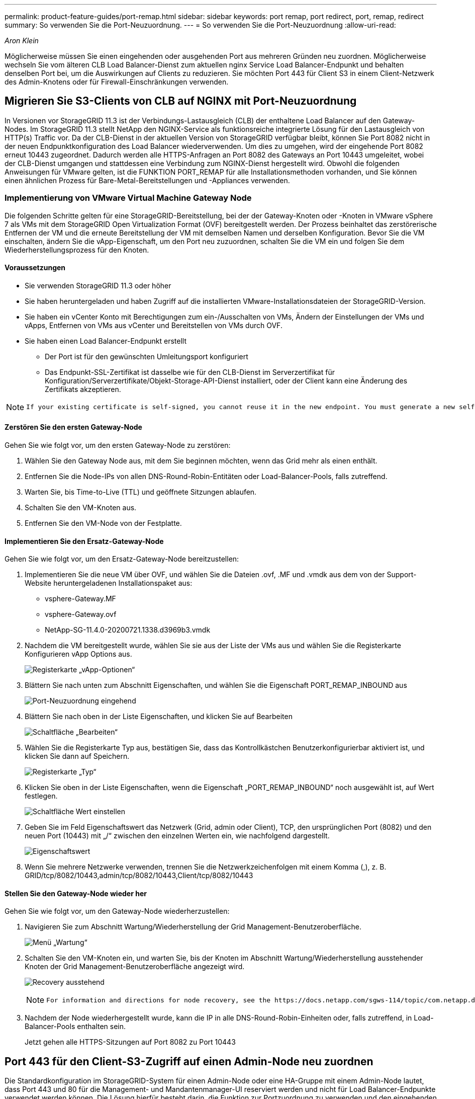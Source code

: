 ---
permalink: product-feature-guides/port-remap.html 
sidebar: sidebar 
keywords: port remap, port redirect, port, remap, redirect 
summary: So verwenden Sie die Port-Neuzuordnung. 
---
= So verwenden Sie die Port-Neuzuordnung
:allow-uri-read: 


_Aron Klein_

[role="lead"]
Möglicherweise müssen Sie einen eingehenden oder ausgehenden Port aus mehreren Gründen neu zuordnen. Möglicherweise wechseln Sie vom älteren CLB Load Balancer-Dienst zum aktuellen nginx Service Load Balancer-Endpunkt und behalten denselben Port bei, um die Auswirkungen auf Clients zu reduzieren. Sie möchten Port 443 für Client S3 in einem Client-Netzwerk des Admin-Knotens oder für Firewall-Einschränkungen verwenden.



== Migrieren Sie S3-Clients von CLB auf NGINX mit Port-Neuzuordnung

In Versionen vor StorageGRID 11.3 ist der Verbindungs-Lastausgleich (CLB) der enthaltene Load Balancer auf den Gateway-Nodes. Im StorageGRID 11.3 stellt NetApp den NGINX-Service als funktionsreiche integrierte Lösung für den Lastausgleich von HTTP(s) Traffic vor. Da der CLB-Dienst in der aktuellen Version von StorageGRID verfügbar bleibt, können Sie Port 8082 nicht in der neuen Endpunktkonfiguration des Load Balancer wiederverwenden. Um dies zu umgehen, wird der eingehende Port 8082 erneut 10443 zugeordnet. Dadurch werden alle HTTPS-Anfragen an Port 8082 des Gateways an Port 10443 umgeleitet, wobei der CLB-Dienst umgangen und stattdessen eine Verbindung zum NGINX-Dienst hergestellt wird. Obwohl die folgenden Anweisungen für VMware gelten, ist die FUNKTION PORT_REMAP für alle Installationsmethoden vorhanden, und Sie können einen ähnlichen Prozess für Bare-Metal-Bereitstellungen und -Appliances verwenden.



=== Implementierung von VMware Virtual Machine Gateway Node

Die folgenden Schritte gelten für eine StorageGRID-Bereitstellung, bei der der Gateway-Knoten oder -Knoten in VMware vSphere 7 als VMs mit dem StorageGRID Open Virtualization Format (OVF) bereitgestellt werden. Der Prozess beinhaltet das zerstörerische Entfernen der VM und die erneute Bereitstellung der VM mit demselben Namen und derselben Konfiguration. Bevor Sie die VM einschalten, ändern Sie die vApp-Eigenschaft, um den Port neu zuzuordnen, schalten Sie die VM ein und folgen Sie dem Wiederherstellungsprozess für den Knoten.



==== Voraussetzungen

* Sie verwenden StorageGRID 11.3 oder höher
* Sie haben heruntergeladen und haben Zugriff auf die installierten VMware-Installationsdateien der StorageGRID-Version.
* Sie haben ein vCenter Konto mit Berechtigungen zum ein-/Ausschalten von VMs, Ändern der Einstellungen der VMs und vApps, Entfernen von VMs aus vCenter und Bereitstellen von VMs durch OVF.
* Sie haben einen Load Balancer-Endpunkt erstellt
+
** Der Port ist für den gewünschten Umleitungsport konfiguriert
** Das Endpunkt-SSL-Zertifikat ist dasselbe wie für den CLB-Dienst im Serverzertifikat für Konfiguration/Serverzertifikate/Objekt-Storage-API-Dienst installiert, oder der Client kann eine Änderung des Zertifikats akzeptieren.




[NOTE]
====
 If your existing certificate is self-signed, you cannot reuse it in the new endpoint. You must generate a new self-signed certificate when creating the endpoint and configure the clients to accept the new certificate.
====


==== Zerstören Sie den ersten Gateway-Node

Gehen Sie wie folgt vor, um den ersten Gateway-Node zu zerstören:

. Wählen Sie den Gateway Node aus, mit dem Sie beginnen möchten, wenn das Grid mehr als einen enthält.
. Entfernen Sie die Node-IPs von allen DNS-Round-Robin-Entitäten oder Load-Balancer-Pools, falls zutreffend.
. Warten Sie, bis Time-to-Live (TTL) und geöffnete Sitzungen ablaufen.
. Schalten Sie den VM-Knoten aus.
. Entfernen Sie den VM-Node von der Festplatte.




==== Implementieren Sie den Ersatz-Gateway-Node

Gehen Sie wie folgt vor, um den Ersatz-Gateway-Node bereitzustellen:

. Implementieren Sie die neue VM über OVF, und wählen Sie die Dateien .ovf, .MF und .vmdk aus dem von der Support-Website heruntergeladenen Installationspaket aus:
+
** vsphere-Gateway.MF
** vsphere-Gateway.ovf
** NetApp-SG-11.4.0-20200721.1338.d3969b3.vmdk


. Nachdem die VM bereitgestellt wurde, wählen Sie sie aus der Liste der VMs aus und wählen Sie die Registerkarte Konfigurieren vApp Options aus.
+
image:port-remap/vapp_options.png["Registerkarte „vApp-Optionen“"]

. Blättern Sie nach unten zum Abschnitt Eigenschaften, und wählen Sie die Eigenschaft PORT_REMAP_INBOUND aus
+
image:port-remap/remap_inbound.png["Port-Neuzuordnung eingehend"]

. Blättern Sie nach oben in der Liste Eigenschaften, und klicken Sie auf Bearbeiten
+
image:port-remap/edit_button.png["Schaltfläche „Bearbeiten“"]

. Wählen Sie die Registerkarte Typ aus, bestätigen Sie, dass das Kontrollkästchen Benutzerkonfigurierbar aktiviert ist, und klicken Sie dann auf Speichern.
+
image:port-remap/type_tab.png["Registerkarte „Typ“"]

. Klicken Sie oben in der Liste Eigenschaften, wenn die Eigenschaft „PORT_REMAP_INBOUND“ noch ausgewählt ist, auf Wert festlegen.
+
image:port-remap/edit_button.png["Schaltfläche Wert einstellen"]

. Geben Sie im Feld Eigenschaftswert das Netzwerk (Grid, admin oder Client), TCP, den ursprünglichen Port (8082) und den neuen Port (10443) mit „/“ zwischen den einzelnen Werten ein, wie nachfolgend dargestellt.
+
image:port-remap/value.png["Eigenschaftswert"]

. Wenn Sie mehrere Netzwerke verwenden, trennen Sie die Netzwerkzeichenfolgen mit einem Komma (,), z. B. GRID/tcp/8082/10443,admin/tcp/8082/10443,Client/tcp/8082/10443




==== Stellen Sie den Gateway-Node wieder her

Gehen Sie wie folgt vor, um den Gateway-Node wiederherzustellen:

. Navigieren Sie zum Abschnitt Wartung/Wiederherstellung der Grid Management-Benutzeroberfläche.
+
image:port-remap/maint_menu.png["Menü „Wartung“"]

. Schalten Sie den VM-Knoten ein, und warten Sie, bis der Knoten im Abschnitt Wartung/Wiederherstellung ausstehender Knoten der Grid Management-Benutzeroberfläche angezeigt wird.
+
image:port-remap/recover_pend.png["Recovery ausstehend"]

+
[NOTE]
====
 For information and directions for node recovery, see the https://docs.netapp.com/sgws-114/topic/com.netapp.doc.sg-maint/GUID-7E22B1B9-4169-4800-8727-75F25FC0FFB1.html[Recovery and Maintenance guide]
====
. Nachdem der Node wiederhergestellt wurde, kann die IP in alle DNS-Round-Robin-Einheiten oder, falls zutreffend, in Load-Balancer-Pools enthalten sein.
+
Jetzt gehen alle HTTPS-Sitzungen auf Port 8082 zu Port 10443





== Port 443 für den Client-S3-Zugriff auf einen Admin-Node neu zuordnen

Die Standardkonfiguration im StorageGRID-System für einen Admin-Node oder eine HA-Gruppe mit einem Admin-Node lautet, dass Port 443 und 80 für die Management- und Mandantenmanager-UI reserviert werden und nicht für Load Balancer-Endpunkte verwendet werden können. Die Lösung hierfür besteht darin, die Funktion zur Portzuordnung zu verwenden und den eingehenden Port 443 an einen neuen Port weiterzuleiten, der als Load Balancer-Endpunkt konfiguriert wird. Sobald der Client-S3-Datenverkehr abgeschlossen ist, kann Port 443 verwendet werden, die Grid-Management-UI ist nur über Port 8443 zugänglich, und die Mandantenmanagement-UI ist nur über Port 9443 zugänglich. Die Neuzuordnungsfunktion kann nur zum Installationszeitpunkt des Node konfiguriert werden. Um eine Port-Neuzuordnung eines aktiven Node im Grid zu implementieren, muss dieser auf den vorinstallierten Status zurückgesetzt werden. Dies ist ein destruktives Verfahren, das nach Durchführung der Konfigurationsänderung eine Recovery des Node einschließt.



=== Backup-Protokolle und Datenbanken

Administrator-Nodes enthalten Audit-Protokolle, prometheus-Kennzahlen sowie Verlaufsinformationen zu Attributen, Alarmen und Alarmen. Bei mehreren Administrator-Nodes haben Sie mehrere Kopien dieser Daten. Wenn sich in dem Grid nicht mehrere Administrator-Nodes befinden, sollten Sie diese Daten zur Wiederherstellung beibehalten, nachdem der Node nach Abschluss dieses Prozesses wiederhergestellt wurde. Wenn sich in Ihrem Grid ein anderer Administrator-Node befindet, können Sie die Daten von diesem Node während des Recovery-Prozesses kopieren. Wenn sich kein weiterer Admin-Node im Raster befindet, können Sie die Daten vor dem Zerstören des Node anhand der folgenden Anweisungen kopieren.



==== Prüfprotokolle kopieren

. Melden Sie sich beim Admin-Knoten an:
+
.. Geben Sie den folgenden Befehl ein: `ssh admin@_grid_node_IP_`
.. Geben Sie das im aufgeführte Passwort ein `Passwords.txt` Datei:
.. Geben Sie den folgenden Befehl ein, um zum Root zu wechseln: `su -`
.. Geben Sie das im aufgeführte Passwort ein `Passwords.txt` Datei:
.. Fügen Sie den SSH-privaten Schlüssel zum SSH-Agenten hinzu. Geben Sie Ein: `ssh-add`
.. Geben Sie das SSH-Zugriffspasswort ein, das im aufgeführt ist `Passwords.txt` Datei:
+
 When you are logged in as root, the prompt changes from `$` to `#`.


. Erstellen Sie das Verzeichnis, um alle Audit-Log-Dateien an einen temporären Speicherort auf einem separaten Grid-Knoten zu kopieren. Verwenden Sie _Storage_Node_01_:
+
.. `ssh admin@_storage_node_01_IP_`
.. `mkdir -p /var/local/tmp/saved-audit-logs`


. Beenden Sie den AMS-Dienst wieder auf dem Admin-Knoten, um zu verhindern, dass er eine neue Protokolldatei erstellt: `service ams stop`
. Benennen Sie die Datei audit.log um, damit sie die vorhandene Datei nicht überschreiben kann, wenn Sie sie in den wiederhergestellten Admin-Node kopieren.
+
.. Benennen Sie audit.log in einen eindeutigen nummerierten Dateinamen um, z. B. yyyy-mm-dd.txt.1. Sie können beispielsweise die Audit-Log-Datei in 2015-10-25.txt.1 umbenennen
+
[source, console]
----
cd /var/local/audit/export
ls -l
mv audit.log 2015-10-25.txt.1
----


. AMS-Dienst neu starten: `service ams start`
. Alle Audit-Log-Dateien kopieren: `scp * admin@_storage_node_01_IP_:/var/local/tmp/saved-audit-logs`




==== Kopieren Sie Prometheus Daten


NOTE: Das Kopieren der Prometheus-Datenbank dauert möglicherweise ein Stunde oder länger. Einige Grid Manager-Funktionen sind nicht verfügbar, während Dienste auf dem Admin-Knoten angehalten werden.

. Erstellen Sie das Verzeichnis, um die prometheus-Daten an einen temporären Speicherort auf einem separaten Grid-Knoten zu kopieren, auch hier wird _Storage_Node_01_ verwendet:
+
.. Melden Sie sich beim Speicher-Node an:
+
... Geben Sie den folgenden Befehl ein: `ssh admin@_storage_node_01_IP_`
... Geben Sie das im aufgeführte Passwort ein `Passwords.txt` Datei:
... Mkdir -p /var/local/tmp/prometheus`




. Melden Sie sich beim Admin-Knoten an:
+
.. Geben Sie den folgenden Befehl ein: `ssh admin@_admin_node_IP_`
.. Geben Sie das im aufgeführte Passwort ein `Passwords.txt` Datei:
.. Geben Sie den folgenden Befehl ein, um zum Root zu wechseln: `su -`
.. Geben Sie das im aufgeführte Passwort ein `Passwords.txt` Datei:
.. Fügen Sie den SSH-privaten Schlüssel zum SSH-Agenten hinzu. Geben Sie Ein: `ssh-add`
.. Geben Sie das SSH-Zugriffspasswort ein, das im aufgeführt ist `Passwords.txt` Datei:
+
 When you are logged in as root, the prompt changes from `$` to `#`.


. Halten Sie vom Admin-Knoten den Prometheus-Service an: `service prometheus stop`
+
.. Prometheus-Datenbank vom Quell-Admin-Node auf den Speicher-Node-Backup-Speicherort kopieren Knoten: `/rsync -azh --stats "/var/local/mysql_ibdata/prometheus/data" "_storage_node_01_IP_:/var/local/tmp/prometheus/"`


. Starten Sie den Prometheus-Service auf dem Quell-Admin-Node neu.`service prometheus start`




==== Sichern Sie Verlaufsinformationen

Die historischen Informationen werden in einer mysql-Datenbank gespeichert. Um eine Kopie der Datenbank abzuladen, benötigen Sie den Benutzer und das Passwort von NetApp. Wenn sich in der Tabelle ein weiterer Admin-Node befindet, ist dieser Schritt nicht erforderlich. Die Datenbank kann während der Recovery von einem verbleibenden Admin-Node geklont werden.

. Melden Sie sich beim Admin-Knoten an:
+
.. Geben Sie den folgenden Befehl ein: `ssh admin@_admin_node_IP_`
.. Geben Sie das im aufgeführte Passwort ein `Passwords.txt` Datei:
.. Geben Sie den folgenden Befehl ein, um zum Root zu wechseln: `su -`
.. Geben Sie das im aufgeführte Passwort ein `Passwords.txt` Datei:
.. Fügen Sie den SSH-privaten Schlüssel zum SSH-Agenten hinzu. Geben Sie Ein: `ssh-add`
.. Geben Sie das SSH-Zugriffspasswort ein, das im aufgeführt ist `Passwords.txt` Datei:
+
 When you are logged in as root, the prompt changes from `$` to `#`.


. Stoppen Sie StorageGRID-Dienste auf Admin-Knoten und starten sie ntp und mysql
+
.. Beenden Sie alle Dienste: `service servermanager stop`
.. Starten Sie den ntp-Service neu: `service ntp start`..Neustart mysql-Dienst: `service mysql start`


. Dump mi-Datenbank in /var/local/tmp
+
.. Geben Sie den folgenden Befehl ein: `mysqldump –u _username_ –p _password_ mi > /var/local/tmp/mysql-mi.sql`


. Kopieren Sie die mysql Dump-Datei auf einen alternativen Knoten, wir verwenden _Storage_Node_01:
`scp /var/local/tmp/mysql-mi.sql _storage_node_01_IP_:/var/local/tmp/mysql-mi.sql`
+
.. Wenn Sie keinen passwortlosen Zugriff auf andere Server mehr benötigen, entfernen Sie den privaten Schlüssel vom SSH-Agent. Geben Sie Ein: `ssh-add -D`






=== Erstellen Sie den Admin-Knoten neu

Nachdem Sie nun über eine Backup-Kopie aller gewünschten Daten und Protokolle verfügen, die sich entweder auf einem anderen Admin-Node im Grid oder an einem temporären Speicherort befinden, ist es an der Zeit, die Appliance zurückzusetzen, damit die Port-Neuzuordnung konfiguriert werden kann.

. Wenn Sie eine Appliance zurücksetzen, wird sie in den vorinstallierten Zustand zurückversetzt, wobei nur der Hostname, die IP-Adressen und die Netzwerkkonfigurationen beibehalten werden. Alle Daten gehen verloren, weshalb wir dafür gesorgt haben, dass alle wichtigen Informationen gesichert sind.
+
.. Geben Sie den folgenden Befehl ein: `sgareinstall`
+
[source, console]
----
root@sg100-01:~ # sgareinstall
WARNING: All StorageGRID Webscale services on this node will be shut down.
WARNING: Data stored on this node may be lost.
WARNING: You will have to reinstall StorageGRID Webscale to this node.

After running this command and waiting a few minutes for the node to reboot,
browse to one of the following URLs to reinstall StorageGRID Webscale on
this node:

    https://10.193.174.192:8443
    https://10.193.204.192:8443
    https://169.254.0.1:8443

Are you sure you want to continue (y/n)? y
Renaming SG installation flag file.
Initiating a reboot to trigger the StorageGRID Webscale appliance installation wizard.

----


. Nach einiger Zeit wird die Appliance neu gestartet, und Sie können auf die Knoten-PGE-Benutzeroberfläche zugreifen.
. Navigieren Sie zum Fenster Netzwerk konfigurieren
+
image:port-remap/remap_link.png["Wählen Sie Ports neu zuordnen"]

. Wählen Sie das gewünschte Netzwerk, Protokoll, Richtung und Ports aus, und klicken Sie dann auf die Schaltfläche Regel hinzufügen.
+

NOTE: Die Neuzuordnung von eingehendem Port 443 auf dem GRID-Netzwerk bricht die Installation und die Erweiterungsverfahren ab. Es wird nicht empfohlen, Port 443 im NETZNETZWERK neu zuzuordnen.

+
image:port-remap/app_remap.png["Port-Neuzuordnung zu Netzwerken hinzufügen"]

. Eine der gewünschten Port-Neuzuordnungen wurde hinzugefügt. Sie können zur Registerkarte „Home“ zurückkehren und auf die Schaltfläche „Installation starten“ klicken.


Sie können nun die Wiederherstellungsverfahren für den Admin-Knoten in befolgen link:https://docs.netapp.com/us-en/storagegrid-116/maintain/recovering-from-admin-node-failures.html["Produktdokumentation"]



== Wiederherstellung von Datenbanken und Protokollen

Nach der Wiederherstellung des Admin-Node können Sie nun die Metriken, Protokolle und Verlaufsinformationen wiederherstellen. Wenn sich ein anderer Administrator-Node im Raster befindet, folgen Sie den Anweisungen link:https://docs.netapp.com/us-en/storagegrid-116/maintain/recovering-from-admin-node-failures.html["Produktdokumentation"] Verwenden der Skripte _prometheus-Clone-db.sh_ und _mi-Clone-db.sh_. Wenn dies der einzige Admin-Node ist und Sie diese Daten sichern möchten, können Sie die folgenden Schritte ausführen, um die Informationen wiederherzustellen.



=== Kopieren Sie die Prüfprotokolle zurück

. Melden Sie sich beim Admin-Knoten an:
+
.. Geben Sie den folgenden Befehl ein: `ssh admin@_grid_node_IP_`
.. Geben Sie das im aufgeführte Passwort ein `Passwords.txt` Datei:
.. Geben Sie den folgenden Befehl ein, um zum Root zu wechseln: `su -`
.. Geben Sie das im aufgeführte Passwort ein `Passwords.txt` Datei:
.. Fügen Sie den SSH-privaten Schlüssel zum SSH-Agenten hinzu. Geben Sie Ein: `ssh-add`
.. Geben Sie das SSH-Zugriffspasswort ein, das im aufgeführt ist `Passwords.txt` Datei:
+
 When you are logged in as root, the prompt changes from `$` to `#`.


. Kopieren Sie die erhaltenen Audit-Log-Dateien auf den wiederhergestellten Admin-Knoten: `scp admin@_grid_node_IP_:/var/local/tmp/saved-audit-logs/YYYY* .`
. Löschen Sie aus Sicherheitsgründen die Prüfprotokolle vom fehlgeschlagenen Grid-Knoten, nachdem Sie überprüft haben, ob sie erfolgreich auf den wiederhergestellten Admin-Node kopiert wurden.
. Aktualisieren Sie die Benutzer- und Gruppeneinstellungen der Audit-Log-Dateien auf dem wiederhergestellten Admin-Knoten: `chown ams-user:bycast *`


Sie müssen auch alle bereits vorhandenen Clientzugriffe auf die Revisionsfreigabe wiederherstellen. Weitere Informationen finden Sie in den Anweisungen zum Verwalten von StorageGRID.



=== Restore von Prometheus Kennzahlen


NOTE: Das Kopieren der Prometheus-Datenbank dauert möglicherweise ein Stunde oder länger. Einige Grid Manager-Funktionen sind nicht verfügbar, während Dienste auf dem Admin-Knoten angehalten werden.

. Melden Sie sich beim Admin-Knoten an:
+
.. Geben Sie den folgenden Befehl ein: `ssh admin@_grid_node_IP_`
.. Geben Sie das im aufgeführte Passwort ein `Passwords.txt` Datei:
.. Geben Sie den folgenden Befehl ein, um zum Root zu wechseln: `su -`
.. Geben Sie das im aufgeführte Passwort ein `Passwords.txt` Datei:
.. Fügen Sie den SSH-privaten Schlüssel zum SSH-Agenten hinzu. Geben Sie Ein: `ssh-add`
.. Geben Sie das SSH-Zugriffspasswort ein, das im aufgeführt ist `Passwords.txt` Datei:
+
 When you are logged in as root, the prompt changes from `$` to `#`.


. Halten Sie vom Admin-Knoten den Prometheus-Service an: `service prometheus stop`
+
.. Kopieren Sie die Prometheus Datenbank vom Speicherort für temporäre Backups auf den Admin-Node: `/rsync -azh --stats "_backup_node_:/var/local/tmp/prometheus/" "/var/local/mysql_ibdata/prometheus/"`
.. Überprüfen Sie, ob sich die Daten im richtigen Pfad befinden und vollständig sind `ls /var/local/mysql_ibdata/prometheus/data/`


. Starten Sie den Prometheus-Service auf dem Quell-Admin-Node neu.`service prometheus start`




=== Historische Informationen wiederherstellen

. Melden Sie sich beim Admin-Knoten an:
+
.. Geben Sie den folgenden Befehl ein: `ssh admin@_grid_node_IP_`
.. Geben Sie das im aufgeführte Passwort ein `Passwords.txt` Datei:
.. Geben Sie den folgenden Befehl ein, um zum Root zu wechseln: `su -`
.. Geben Sie das im aufgeführte Passwort ein `Passwords.txt` Datei:
.. Fügen Sie den SSH-privaten Schlüssel zum SSH-Agenten hinzu. Geben Sie Ein: `ssh-add`
.. Geben Sie das SSH-Zugriffspasswort ein, das im aufgeführt ist `Passwords.txt` Datei:
+
 When you are logged in as root, the prompt changes from `$` to `#`.


. Kopieren Sie die mysql-Dump-Datei vom alternativen Knoten: `scp grid_node_IP_:/var/local/tmp/mysql-mi.sql /var/local/tmp/mysql-mi.sql`
. Stoppen Sie StorageGRID-Dienste auf Admin-Knoten und starten sie ntp und mysql
+
.. Beenden Sie alle Dienste: `service servermanager stop`
.. Starten Sie den ntp-Service neu: `service ntp start`..Neustart mysql-Dienst: `service mysql start`


. Legen Sie die mi-Datenbank ab und erstellen Sie eine neue leere Datenbank: `mysql -u _username_ -p _password_ -A mi -e "drop database mi; create database mi;"`
. Stellen Sie die mysql-Datenbank aus dem Datenbank-Dump wieder her: `mysql -u _username_ -p _password_ -A mi < /var/local/tmp/mysql-mi.sql`
. Starten Sie alle anderen Dienste neu `service servermanager start`


